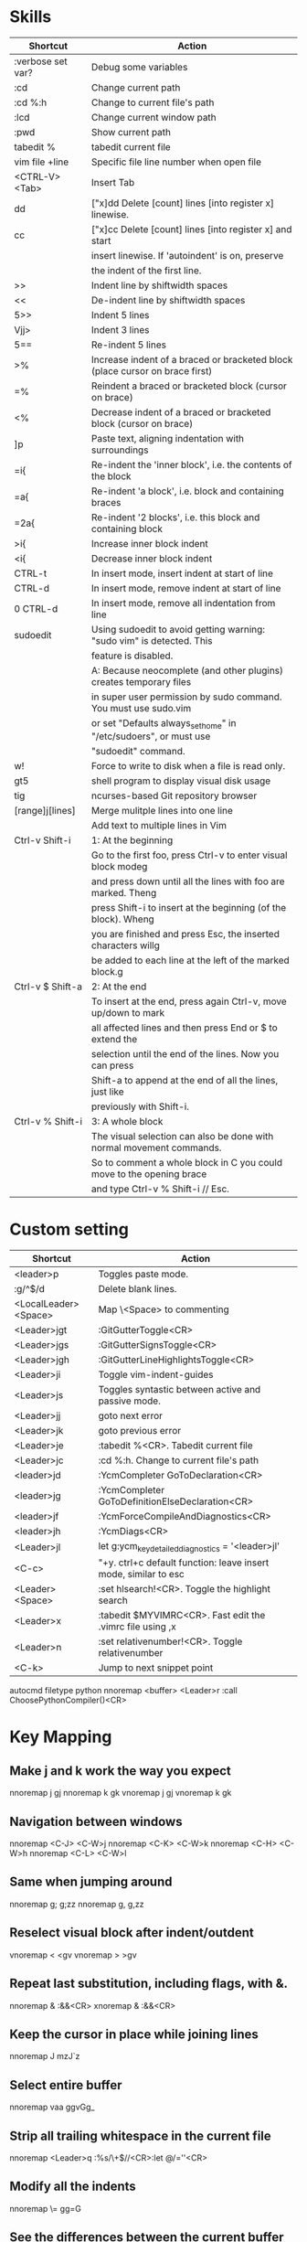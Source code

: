 * Skills
| Shortcut          | Action                                                                       |
|-------------------+------------------------------------------------------------------------------|
| :verbose set var? | Debug some variables                                                         |
| :cd               | Change current path                                                          |
| :cd %:h           | Change to current file's path                                                |
| :lcd              | Change current window path                                                   |
| :pwd              | Show current path                                                            |
| tabedit %         | tabedit current file                                                         |
| vim file +line    | Specific file line number when open file                                     |
| <CTRL-V><Tab>     | Insert Tab                                                                   |
| dd                | ["x]dd Delete [count] lines [into register x] linewise.                      |
| cc                | ["x]cc Delete [count] lines [into register x] and start                      |
|                   | insert linewise.  If 'autoindent' is on, preserve                            |
|                   | the indent of the first line.                                                |
| >>                | Indent line by shiftwidth spaces                                             |
| <<                | De-indent line by shiftwidth spaces                                          |
| 5>>               | Indent 5 lines                                                               |
| Vjj>              | Indent 3 lines                                                               |
| 5==               | Re-indent 5 lines                                                            |
| >%                | Increase indent of a braced or bracketed block (place cursor on brace first) |
| =%                | Reindent a braced or bracketed block (cursor on brace)                       |
| <%                | Decrease indent of a braced or bracketed block (cursor on brace)             |
| ]p                | Paste text, aligning indentation with surroundings                           |
| =i{               | Re-indent the 'inner block', i.e. the contents of the block                  |
| =a{               | Re-indent 'a block', i.e. block and containing braces                        |
| =2a{              | Re-indent '2 blocks', i.e. this block and containing block                   |
| >i{               | Increase inner block indent                                                  |
| <i{               | Decrease inner block indent                                                  |
| CTRL-t            | In insert mode, insert indent at start of line                               |
| CTRL-d            | In insert mode, remove indent at start of line                               |
| 0 CTRL-d          | In insert mode, remove all indentation from line                             |
| sudoedit          | Using sudoedit to avoid getting warning: "sudo vim" is detected. This        |
|                   | feature is disabled.                                                         |
|                   | A: Because neocomplete (and other plugins) creates temporary files           |
|                   | in super user permission by sudo command. You must use sudo.vim              |
|                   | or set "Defaults always_set_home" in "/etc/sudoers", or must use             |
|                   | "sudoedit" command.                                                          |
| w!                | Force to write to disk when a file is read only.                             |
| gt5               | shell program to display visual disk usage                                   |
| tig               | ncurses-based Git repository browser                                         |
| [range]j[lines]   | Merge mulitple lines into one line                                           |
|                   | Add text to multiple lines in Vim                                            |
| Ctrl-v Shift-i    | 1: At the beginning                                                          |
|                   | Go to the first foo, press Ctrl-v to enter visual block modeg                |
|                   | and press down until all the lines with foo are marked. Theng                |
|                   | press Shift-i to insert at the beginning (of the block). Wheng               |
|                   | you are finished and press Esc, the inserted characters willg                |
|                   | be added to each line at the left of the marked block.g                      |
| Ctrl-v $ Shift-a  | 2: At the end                                                                |
|                   | To insert at the end, press again Ctrl-v, move up/down to mark               |
|                   | all affected lines and then press End or $ to extend the                     |
|                   | selection until the end of the lines. Now you can press                      |
|                   | Shift-a to append at the end of all the lines, just like                     |
|                   | previously with Shift-i.                                                     |
| Ctrl-v % Shift-i  | 3: A whole block                                                             |
|                   | The visual selection can also be done with normal movement commands.         |
|                   | So to comment a whole block in C you could move to the opening brace         |
|                   | and type Ctrl-v % Shift-i // Esc.                                            |

* Custom setting
| Shortcut             | Action                                                          |
|----------------------+-----------------------------------------------------------------|
| <leader>p            | Toggles paste mode.                                             |
| :g/^$/d              | Delete blank lines.                                             |
| <LocalLeader><Space> | Map \<Space> to commenting                                      |
| <Leader>jgt          | :GitGutterToggle<CR>                                            |
| <Leader>jgs          | :GitGutterSignsToggle<CR>                                       |
| <Leader>jgh          | :GitGutterLineHighlightsToggle<CR>                              |
| <Leader>ji           | Toggle vim-indent-guides                                        |
| <Leader>js           | Toggles syntastic between active and passive mode.              |
| <Leader>jj           | goto next error                                                 |
| <Leader>jk           | goto previous error                                             |
| <Leader>je           | :tabedit %<CR>. Tabedit current file                            |
| <Leader>jc           | :cd %:h. Change to current file's path                          |
| <leader>jd           | :YcmCompleter GoToDeclaration<CR>                               |
| <leader>jg           | :YcmCompleter GoToDefinitionElseDeclaration<CR>                 |
| <leader>jf           | :YcmForceCompileAndDiagnostics<CR>                              |
| <leader>jh           | :YcmDiags<CR>                                                   |
| <Leader>jl           | let g:ycm_key_detailed_diagnostics = '<leader>jl'               |
| <C-c>                | "+y. ctrl+c default function: leave insert mode, similar to esc |
| <Leader><Space>      | :set hlsearch!<CR>. Toggle the highlight search                 |
| <Leader>x            | :tabedit $MYVIMRC<CR>. Fast edit the .vimrc file using ,x       |
| <Leader>n            | :set relativenumber!<CR>. Toggle relativenumber                 |
| <C-k>                | Jump to next snippet point                                      |
autocmd filetype python nnoremap <buffer> <Leader>r :call ChoosePythonCompiler()<CR>

* Key Mapping
** Make j and k work the way you expect
nnoremap j gj
nnoremap k gk
vnoremap j gj
vnoremap k gk

** Navigation between windows
nnoremap <C-J> <C-W>j
nnoremap <C-K> <C-W>k
nnoremap <C-H> <C-W>h
nnoremap <C-L> <C-W>l

** Same when jumping around
nnoremap g; g;zz
nnoremap g, g,zz

** Reselect visual block after indent/outdent
vnoremap < <gv
vnoremap > >gv

** Repeat last substitution, including flags, with &.
nnoremap & :&&<CR>
xnoremap & :&&<CR>

** Keep the cursor in place while joining lines
nnoremap J mzJ`z

** Select entire buffer
nnoremap vaa ggvGg_

** Strip all trailing whitespace in the current file
nnoremap <Leader>q :%s/\s\+$//<CR>:let @/=''<CR>

** Modify all the indents
nnoremap \= gg=G

** See the differences between the current buffer and the file it was loaded from
command! DiffOrig vert new | set bt=nofile | r ++edit # | 0d_
            \ | diffthis | wincmd p | diffthis

** Only have cursorline in current window and in normal window
autocmd WinLeave * set nocursorline
autocmd WinEnter * set cursorline
autocmd InsertEnter * set nocursorline
autocmd InsertLeave * set cursorline

* Search Related
** settings
set ignorecase " Case insensitive search
set smartcase " Case sensitive when uc present
set hlsearch " Highlight search terms
set incsearch " Find as you type search
set gdefault " turn on g flag

** Use sane regexes
nnoremap / /\v
vnoremap / /\v
cnoremap s/ s/\v
nnoremap ? ?\v
vnoremap ? ?\v
cnoremap s? s?\v

** Keep search matches in the middle of the window
nnoremap n nzzzv
nnoremap N Nzzzv
nnoremap * *zzzv
nnoremap # #zzzv
nnoremap g* g*zzzv
nnoremap g# g#zzzv

** Visual search mappings
function! s:VSetSearch()
    let temp=@@
    normal! gvy
    let @/='\V' . substitute(escape(@@, '\'), '\n', '\\n', 'g')
    let @@=temp
endfunction
vnoremap * :<C-U>call <SID>VSetSearch()<CR>//<CR>
vnoremap # :<C-U>call <SID>VSetSearch()<CR>??<CR>

** Use ,Space to toggle the highlight search
nnoremap <Leader><Space> :set hlsearch!<CR>

* Fold Related
** settings
set foldlevelstart=0 " Start with all folds closed
set foldcolumn=1 " Set fold column

** Space to toggle and create folds.
nnoremap <silent> <Space> @=(foldlevel('.') ? 'za' : '\<Space>')<CR>
vnoremap <Space> zf

** Set foldtext
function! MyFoldText()
    let line=getline(v:foldstart)
    let nucolwidth=&foldcolumn+&number*&numberwidth
    let windowwidth=winwidth(0)-nucolwidth-3
    let foldedlinecount=v:foldend-v:foldstart+1
    let onetab=strpart('          ', 0, &tabstop)
    let line=substitute(line, '\t', onetab, 'g')
    let line=strpart(line, 0, windowwidth-2-len(foldedlinecount))
    let fillcharcount=windowwidth-len(line)-len(foldedlinecount)
    return line.'…'.repeat(' ',fillcharcount).foldedlinecount.'L'.' '
endfunction
set foldtext=MyFoldText()

* File Type Specific Setting
** QuickFix
augroup ft_quickfix
    autocmd!
    autocmd filetype qf setlocal nolist nocursorline nowrap textwidth=0
augroup END

** Markdown
augroup ft_markdown
    autocmd!
    " Use <localLeader>1/2/3/4/5/6 to add headings
    autocmd filetype markdown nnoremap <buffer> <LocalLeader>1 I# <ESC>
    autocmd filetype markdown nnoremap <buffer> <LocalLeader>2 I## <ESC>
    autocmd filetype markdown nnoremap <buffer> <LocalLeader>3 I### <ESC>
    autocmd filetype markdown nnoremap <buffer> <LocalLeader>4 I#### <ESC>
    autocmd filetype markdown nnoremap <buffer> <LocalLeader>5 I##### <ESC>
    autocmd filetype markdown nnoremap <buffer> <LocalLeader>6 I###### <ESC>
    " Use <LocalLeader>b to add blockquotes in normal and visual mode
    autocmd filetype markdown nnoremap <buffer> <LocalLeader>b I> <ESC>
    autocmd filetype markdown vnoremap <buffer> <LocalLeader>b :s/^/> /<CR>
    " Use <localLeader>ul and <localLeader>ol to add list symbols in visual mode
    autocmd filetype markdown vnoremap <buffer> <LocalLeader>ul :s/^/* /<CR>
    autocmd filetype markdown vnoremap <buffer> <LocalLeader>ol :s/^/\=(line(".")-line("'<")+1).'. '/<CR>
    " Use <localLeader>e1/2/3 to add emphasis symbols
    autocmd filetype markdown nnoremap <buffer> <LocalLeader>e1 I*<ESC>A*<ESC>
    autocmd filetype markdown nnoremap <buffer> <LocalLeader>e2 I**<ESC>A**<ESC>
    autocmd filetype markdown nnoremap <buffer> <LocalLeader>e3 I***<ESC>A***<ESC>
    autocmd filetype markdown vnoremap <buffer> <LocalLeader>e1 :s/\%V\(.*\)\%V/\*\1\*/<CR>
    autocmd filetype markdown vnoremap <buffer> <LocalLeader>e2 :s/\%V\(.*\)\%V/\*\*\1\*\*/<CR>
    autocmd filetype markdown vnoremap <buffer> <LocalLeader>e3 :s/\%V\(.*\)\%V/\*\*\*\1\*\*\*/<CR>
    " Turn on spell
    autocmd filetype markdown setlocal spell
augroup END

** HTML
augroup ft_html
    autocmd!
    autocmd filetype html setlocal spell " Turn on spell
augroup END

** LESS
augroup ft_less
    autocmd!
    autocmd filetype less nnoremap <buffer> <Leader>r :w <BAR> !lessc % > %:t:r.css<CR><Space>
augroup END

* YouCompleteMe
| Shortcut   | Action                                                |
|------------+-------------------------------------------------------|
| c-x c-o    | :verbose imap <C/S-Space> and :verbose imap <Nul>     |
|            | https://github.com/Valloric/YouCompleteMe/issues/1123 |
| c-x c-n    | Using vim's completion, not YouCompleteMe             |
| c-x c-p    | Using vim's completion, not YouCompleteMe             |
|            | YCM doesn't show function parameters for C            |
|            | https://github.com/Valloric/YouCompleteMe/issues/234# |
| <leader>jd | :YcmCompleter GoToDeclaration<CR>                     |
| <leader>jg | :YcmCompleter GoToDefinitionElseDeclaration<CR>       |
| <leader>jf | :YcmForceCompileAndDiagnostics<CR>                    |
| <leader>jh | :YcmDiags<CR>                                         |
| <Leader>jl | let g:ycm_key_detailed_diagnostics = '<leader>jl'     |

* syntastic
| Shortcut   | Action                                                                        |
|------------+-------------------------------------------------------------------------------|
| <Leader>js | :SyntasticToggleMode<CR>.  Toggles syntastic between active and passive mode. |
| <leader>jj | :lnext<cr>                                                                    |
| <leader>jk | :lprev<cr>                                                                    |

* DoxygenToolkit.vim
| Shortcut   | Action                     |
|------------+----------------------------|
| :Dox       | Generate function synopsis |
| :DoxAuthor | Generate file synopsis     |
| :DoxBlock  | Generate block synopsis    |
| :DoxLic    | Generate licence synopsis  |
| :DoxUndoc  |                            |

* goyo.vim
  TODO

* Unite
| Shortcut | Action                                                                           |
|----------+----------------------------------------------------------------------------------|
| <Space>f | <C-U>Unite -start-insert -auto-resize -buffer-name=files file_rec/async<CR><C-U> |
| <Space>y | <C-U>Unite -start-insert -buffer-name=yanks history/yank<CR>                     |
| <Space>l | <C-U>Unite -start-insert -auto-resize -buffer-name=line line<CR>                 |
| <Space>o | <C-U>Unite -auto-resize -buffer-name=outline outline<CR>                         |
| <Space>b | <C-U>Unite -quick-match buffer<CR>                                               |
| <Space>t | <C-U>Unite -quick-match tab<CR>                                                  |
| <Space>/ | <C-U>Unite -auto-resize -buffer-name=search grep:.<CR>                           |
function! s:unite_settings() " Use ESC to exit, and use C-J and C-K to move
    nmap <buffer> <ESC> <plug>(unite_exit)
    imap <buffer> <ESC> <plug>(unite_exit)
    imap <buffer> <C-J> <Plug>(unite_select_next_line)
    imap <buffer> <C-K> <Plug>(unite_select_previous_line)
endfunction
autocmd filetype unite call s:unite_settings()

* vim-unimpaired
:h unimpaired

Much of unimpaired.vim was extracted from my vimrc when I noticed a pattern:
complementary pairs of mappings. They mostly fall into four categories.

There are mappings which are simply short normal mode aliases for commonly
used ex commands. ]q is :cnext. [q is :cprevious. ]a is :next. [b is :bprevious.
See the documentation for the full set of 20 mappings and mnemonics. All of
them take a count.

There are linewise mappings. [<Space> and ]<Space> add newlines before and
after the cursor line. [e and ]e exchange the current line with the one above
or below it.

There are mappings for toggling options. [os, ]os, and cos perform :set spell,
:set nospell, and :set invspell, respectively. There's also l (list), n (number),
w (wrap), x (cursorline cursorcolumn), and several others, plus mappings to help
alleviate the set paste dance. Consult the documentation.

There are mappings for encoding and decoding. [x and ]x encode and decode XML
(and HTML). [u and ]u encode and decode URLs. [y and ]y do C String style escaping.

And in the miscellaneous category, there's [f and ]f to go to the next/previous
file in the directory, and [n and ]n to jump between SCM conflict markers.

The . command works with all operator mappings, and will work with the linewise
mappings as well if you install repeat.vim.

* NrrwRgn
" open the narrowed window as a vertical split buffer
" Use ,Space to toggle the highlight search
" nnoremap <Leader><Space> :set hlsearch!<CR>
" conflict with NrrwRgn
" silent! nunmap <Leader><Space>
" or
nmap <F3> <Plug>NrrwrgnWinIncr
xmap <F3> <Plug>NrrwrgnDo
let g:nrrw_rgn_vert = 0
vnoremap <leader>nr :NR<CR>

* Splitjoin
let g:splitjoin_split_mapping = ',s'
let g:splitjoin_join_mapping  = ',j'
| Shortcut | Action                                                                                       |
|----------+----------------------------------------------------------------------------------------------|
| gS       | To split a one-liner into multiple lines                                                     |
| gJ       | (with the cursor on the first line of a block) to join a block into a single-line statement. |
More: :h splitjoin

* SudoEdit.vim
| Shortcut                    | Action |
|-----------------------------+--------|
| :SudoRead[!] [file]         |        |
| :[range]SudoWrite[!] [file] |        |

* investigate.vim
nnoremap K :call investigate#Investigate()<CR>

* UltiSnips
let g:UltiSnipsExpandTrigger="<C-K>"
let g:UltiSnipsJumpForwardTrigger="<Tab>"
let g:UltiSnipsJumpBackwardTrigger="<S-Tab>"

* vim-surround
** Examples:
| 1 | Old text              | Command | New text ~                |
|---+-----------------------+---------+---------------------------|
| 2 | "Hello *world!"       | ds"     | Hello world!              |
| 3 | [123+4*56]/2          | cs])    | (123+456)/2               |
| 4 | "Look ma, I'm *HTML!" | cs"<q>  | <q>Look ma, I'm HTML!</q> |
| 5 | if *x>3 {             | ysW(    | if ( x>3 ) {              |
| 6 | my $str = *whee!;     | vlllls' | my $str = 'whee!';        |
| 7 | <div>Yo!*</div>       | dst     | Yo!                       |
| 8 | <div>Yo!*</div>       | cst<p>  | <p>Yo!</p>                |
解释一下，*代表当前光标位置，添加替换时使用后半括号)]}，添加的括号和内容间就没有空格（如第2个示例），反之会在内容前后添加一个空格（如第4个实例）。第6个示例中的t代表一对HTML或者xml tag。其他表示范围的符号：w代表word, W代表WORD(被空格分开的连续的字符窜），p代表paragraph。

** Commands
Normal mode
-----------
ds  - delete a surrounding
cs  - change a surrounding
ys  - add a surrounding
yS  - add a surrounding and place the surrounded text on a new line + indent it
yss - add a surrounding to the whole line
ySs - add a surrounding to the whole line, place it on a new line + indent it
ySS - same as ySs

Visual mode
-----------
s   - in visual mode, add a surrounding
S   - in visual mode, add a surrounding but place text on new line + indent it

Insert mode
-----------
<CTRL-s>         - in insert mode, add a surrounding
<CTRL-s><CTRL-s> - in insert mode, add a new line + surrounding + indent
<CTRL-g>s        - same as <CTRL-s>
<CTRL-g>S        - same as <CTRL-s><CTRL-s>

** text-object motion
1 ci[ ci( ci< ci{ 删除一对 [], (), <>, 或{} 中的所有字符并进入插入模式
2 ci” ci’ ci` 删除一对引号字符 ”  ‘ 或 ` 中所有字符并进入插入模式
3 cit 删除一对 HTML/XML 的标签内部的所有字符并进入插入模式

其他常见operation
1 ci: 例如，ci(，或者ci)，将会修改()之间的文本；
2 di: 剪切配对符号之间文本；
3 yi: 复制；
4 ca: 同ci，但修改内容包括配对符号本身；
5 da: 同di，但剪切内容包括配对符号本身；
6 ya: 同yi，但复制内容包括配对符号本身。
7 PS. dib等同于di(。diB等同于di{。

** Official examples
Surround.vim is all about "surroundings": parentheses, brackets, quotes, XML tags, and more. The plugin provides mappings to easily delete, change and add such surroundings in pairs.

It's easiest to explain with examples. Press cs"' inside

"Hello world!"
to change it to

'Hello world!'
Now press cs'<q> to change it to

<q>Hello world!</q>
To go full circle, press cst" to get

"Hello world!"
To remove the delimiters entirely, press ds".

Hello world!
Now with the cursor on "Hello", press ysiw] (iw is a text object).

[Hello] world!
Let's make that braces and add some space (use } instead of { for no space): cs]{

{ Hello } world!
Now wrap the entire line in parentheses with yssb or yss).

({ Hello } world!)
Revert to the original text: ds{ds)

Hello world!
Emphasize hello: ysiw<em>

<em>Hello</em> world!
Finally, let's try out visual mode. Press a capital V (for linewise visual mode) followed by S<p class="important">.

<p class="important">
  <em>Hello</em> world!
</p>
This plugin is very powerful for HTML and XML editing, a niche which currently seems underfilled in Vim land. (As opposed to HTML/XML inserting, for which many plugins are available). Adding, changing, and removing pairs of tags simultaneously is a breeze.

The . command will work with ds, cs, and yss if you install repeat.vim.

* emmet-vim
  " emmet-vim To remap the default <C-Y> leader
  let g:user_emmet_leader_key='<S-Z>'

* delimitMate
  " -> delimitMate
  let delimitMate_excluded_regions = "Comment"
  h: group-name

* undotree
  nnoremap <Leader>u :UndotreeToggle<CR>

* tagbar
  nnoremap <Leader>t :TagbarToggle<CR>

* nerdtree
  nnoremap <Leader>d :NERDTreeTabsToggle<CR>
  nnoremap <Leader>f :NERDTreeFind<CR>

* vim-matchit
1. Extended matching with "%"               *matchit-intro*
                            *matchit-%*
%   Cycle forward through matching groups, such as "if", "else", "endif",
    as specified by |b:match_words|.
                            *g%* *v_g%* *o_g%*
g%  Cycle backwards through matching groups, as specified by
    |b:match_words|.  For example, go from "if" to "endif" to "else".
                            *[%* *v_[%* *o_[%*
[%  Go to [count] previous unmatched group, as specified by
    |b:match_words|.  Similar to |[{|.
                            *]%* *v_]%* *o_]%*
]%  Go to [count] next unmatched group, as specified by
    |b:match_words|.  Similar to |]}|.
                            *v_a%*
a%  In Visual mode, select the matching group, as specified by
    |b:match_words|, containing the cursor.  Similar to |v_a[|.
    A [count] is ignored, and only the first character of the closing
    pattern is selected.

* targets.vim
结合surround插件中的描述：
ci[ ci( ci< ci{ 删除一对 [], (), <>, 或{} 中的所有字符并进入插入模式
ci” ci’ ci` 删除一对引号字符 ”  ‘ 或 ` 中所有字符并进入插入模式
cit 删除一对 HTML/XML 的标签内部的所有字符并进入插入模式

ci: 例如，ci(，或者ci)，将会修改()之间的文本；
di: 剪切配对符号之间文本；
yi: 复制；
ca: 同ci，但修改内容包括配对符号本身；
da: 同di，但剪切内容包括配对符号本身；
ya: 同yi，但复制内容包括配对符号本身。
PS. dib等同于di(。diB等同于di{。

targets.vim插件对vim此功能进行了增强。
:h targets

* vimshell.vim
| Shortcut  | Action                                                         |
|-----------+----------------------------------------------------------------|
| :VimShell | Start Vim Shell                                                |
| <C-l>     | open the unite interface of VimShell’s command history, choose |
|           | a candidate, and type <Cr> to execute it.                      |

* vim-easymotion
Note: The default leader key has been changed to '<Leader><Leader>' to
avoid conflicts with other plugins.
| Default Mapping | Details                                   |
|-----------------+-------------------------------------------|
| <Leader>f{char} | Find {char} to the right.                 |
| <Leader>F{char} | Find {char} to the left.                  |
| <Leader>t{char} | Till before the {char} to the right.      |
| <Leader>T{char} | Till after the {char} to the left.        |
| <Leader>w       | Beginning of word forward.                |
| <Leader>W       | Beginning of WORD forward.                |
| <Leader>b       | Beginning of word backward.               |
| <Leader>B       | Beginning of WORD backward.               |
| <Leader>e       | End of word forward.                      |
| <Leader>E       | End of WORD forward.                      |
| <Leader>ge      | End of word backward.                     |
| <Leader>gE      | End of WORD backward.                     |
| <Leader>j       | Line downward.                            |
| <Leader>k       | Line upward.                              |
| <Leader>n       | Jump to latest "/" or "?" forward.        |
| <Leader>N       | Jump to latest "/" or "?" backward.       |
| <Leader>s       | Find(Search) {char} forward and backward. |

* CamelCaseMotion
This script defines motions ',w', ',b' and ',e' (similar to 'w', 'b', 'e'),
which do not move word-wise (forward/backward), but Camel-wise; i.e. to word
boundaries and uppercase letters. The motions also work on underscore notation,
where words are delimited by underscore ('_') characters. From here on, both
CamelCase and underscore_notation entities are referred to as "words" (in
double quotes). Just like with the regular motions, a [count] can be prepended
to move over multiple "words" at once. Outside of "words" (e.g. in non-keyword
characters like // or ;), the new motions move just like the regular motions.

Vim provides a built-in 'iw' text object called 'inner word', which works in
operator-pending and visual mode. Analog to that, this script defines inner
"word" motions 'i,w', 'i,b' and 'i,e', which select the "word" (or multiple
"words" if a [count] is given) where the cursor is located.

* GoldenView.Vim

* jeffy-plugins
| Shortcut   | Action                              |
|------------+-------------------------------------|
| <leader>jc | :JeffyProjectCreate<cr>             |
| <leader>ju | :JeffyProjectUpdate<cr>             |
| <leader>jl | :JeffyProjectLoad<cr>, no using now |
| <leader>jq | :JeffyProjectQuit<cr>               |

* vim-ragtag

* xterm-color-table.vim

* cscope
| Shortcut   | Action                                      |
|------------+---------------------------------------------|
| <leader>ss | :cs find s <C-R>=expand("<cword>")<cr><cr>  |
| <leader>sg | :cs find g <C-R>=expand("<cword>")<cr><cr>> |
| <leader>sc | :cs find c <C-R>=expand("<cword>")<cr><cr>> |
| <leader>st | :cs find t <C-R>=expand("<cword>")<cr><cr>> |
| <leader>se | :cs find e <C-R>=expand("<cword>")<cr><cr>> |
| <leader>sf | :cs find f <C-R>=expand("<cfile>")<cr><cr>> |
| <leader>si | :cs find i <C-R>=expand("<cfile>")<cr><cr>> |
| <leader>sd | :cs find d <C-R>=expand("<cword>")<cr><cr>> |

* NERD Commenter
  Most of the following mappings are for normal/visual mode only.
  The |NERDComInsertComment| mapping is for insert mode only.

| Shortcut                | Action                                                                        |
|-------------------------+-------------------------------------------------------------------------------|
| <LocalLeader><Space>    | Map \<Space> to commenting                                                    |
| [count]<leader>cc       | NERDComComment: Comment out the current line or text selected in visual mode. |
| [count]<leader>cn       | NERDComNestedComment: Same as <leader>cc but forces nesting.                  |
| [count]<leader>c<space> | NERDComToggleComment: Toggles the comment state of the selected line(s).      |
|                         | If the topmost selected line is commented, all selected lines are uncommented |
|                         | and vice versa.                                                               |
| [count]<leader>cm       | NERDComMinimalComment: Comments the given lines using only one set of         |
|                         | multipart delimiters.                                                         |
| [count]<leader>ci       | NERDComInvertComment: Toggles the comment state of the selected line(s)       |
|                         | individually.                                                                 |
| [count]<leader>cs       | NERDComSexyComment: Comments out the selected lines ``sexily''                |
| [count]<leader>cy       | NERDComYankComment: Same as <leader>cc except that the commented line(s)      |
|                         | are yanked first.                                                             |
| <leader>c$              | NERDComEOLComment: Comments the current line from the cursor                  |
|                         | to the end of line.                                                           |
| <leader>cA              | NERDComAppendComment: Adds comment delimiters to the end of                   |
|                         | line and goes into insert mode between them.                                  |
| NERDComInsertComment    | Adds comment delimiters at the current cursor position and                    |
|                         | inserts between. Disabled by default.                                         |
| <leader>ca              | NERDComAltDelim: Switches to the alternative set of delimiters.               |
| [count]<leader>cl       |                                                                               |
| [count]<leader>cb       | NERDComAlignedComment: Same as NERDComComment except that the                 |
|                         | delimiters are aligned down the left side (<leader>cl) or both                |
|                         | sides (<leader>cb).                                                           |
| [count]<leader>cu       | NERDComUncommentLine: Uncomments the selected line(s).                        |

* limelight
| Shortcut              | Action             |
|-----------------------+--------------------|
| :Limelight[0.0~1.0]   | Turn Limelight on  |
| :Limelight!           | Turn Limelight off |
| :Limelight!![0.0~1.0] | Toggle Limelight   |

* gitgutter
| Shortcut    | Action                             |
|-------------+------------------------------------|
| <Leader>jgt | :GitGutterToggle<CR>               |
| <Leader>jgs | :GitGutterSignsToggle<CR>          |
| <Leader>jgh | :GitGutterLineHighlightsToggle<CR> |
| ]c          | jump to next hunk (change)         |
| [c          | jump to previous hunk (change)     |
| <Leader>hs  | stage the hunk                     |
| <Leader>hr  | revert it                          |
| <Leader>hp  | preview a hunk's changes           |

* VimOrganizer
| Shortcut                  | Action               |
|---------------------------+----------------------|
| :OrgTableDashboard or ,b. | Create or edit table |

* vim-pasta
  This plugin remaps p and P (put command) in normal and visual mode to do context aware pasting. What it means is that indentation of pasted text is adjusted properly to match indentation of surrounding code.
  Basically it opens new, properly indented line (with o or O) in the place you're pasting to then it pastes the text with ]p. The result is nicely indented code with relative indentation between pasted lines preserved.
  注意：在粘贴代码时出现一些调整，应该是这个插件的原因。

| Shortcut | Action                     |
|----------+----------------------------|
| p or P   | This plugin remaps p and P |

To black-list some filetypes put following in your .vimrc:
  let g:pasta_disabled_filetypes = ['python', 'coffee', 'yaml']
To white-list some filetypes put following in your .vimrc:
  let g:pasta_enabled_filetypes = ['ruby', 'javascript', 'css', 'sh']
If you don't want pasta to override default p and P mappings you can change it like this:
  let g:pasta_paste_before_mapping = ',P'
  let g:pasta_paste_after_mapping = ',p'

